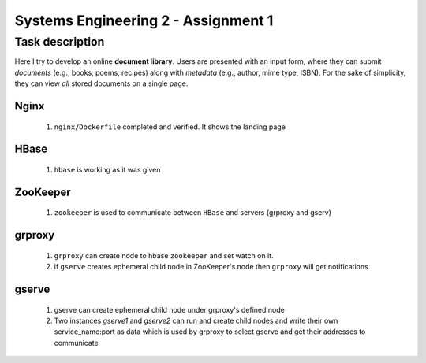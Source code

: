 Systems Engineering 2 - Assignment 1
====================================


Task description
----------------

Here I try to develop an online **document library**.
Users are presented with an input form, where they can submit *documents* (e.g., books, poems, recipes) along with *metadata* (e.g., author, mime type, ISBN).
For the sake of simplicity, they can view *all* stored documents on a single page.


Nginx
~~~~~

   1. ``nginx/Dockerfile`` completed and verified. It shows the landing page

HBase
~~~~~

   1. ``hbase`` is working as it was given


ZooKeeper
~~~~~~~~~

   1. ``zookeeper`` is used to communicate between ``HBase`` and servers (grproxy and gserv) 

grproxy
~~~~~~~
   
   1. ``grproxy`` can create node to hbase ``zookeeper`` and set watch on it.
   2.  if ``gserve`` creates ephemeral child node in ZooKeeper's node then ``grproxy`` will get notifications

gserve
~~~~~~

   1. gserve can create ephemeral child node under grproxy's defined node
   2. Two instances *gserve1* and *gserve2* can run and create child nodes and write their own service_name:port as data which is used by grproxy to select gserve and get their addresses to communicate